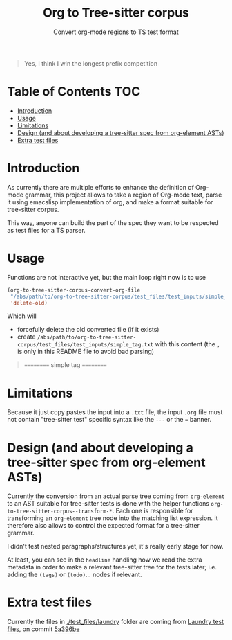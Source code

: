 #+TITLE: Org to Tree-sitter corpus
#+SUBTITLE: Convert org-mode regions to TS test format

#+begin_quote
Yes, I think I win the longest prefix competition
#+end_quote

* Table of Contents :TOC:
- [[#introduction][Introduction]]
- [[#usage][Usage]]
- [[#limitations][Limitations]]
- [[#design-and-about-developing-a-tree-sitter-spec-from-org-element-asts][Design (and about developing a tree-sitter spec from org-element ASTs)]]
- [[#extra-test-files][Extra test files]]

* Introduction

As currently there are multiple efforts to enhance the definition of Org-mode
grammar, this project allows to take a region of Org-mode text, parse it using
emacslisp implementation of org, and make a format suitable for tree-sitter
corpus.

This way, anyone can build the part of the spec they want to be respected as
test files for a TS parser.

* Usage
Functions are not interactive yet, but the main loop right now is to use

#+begin_src emacs-lisp
(org-to-tree-sitter-corpus-convert-org-file
 "/abs/path/to/org-to-tree-sitter-corpus/test_files/test_inputs/simple_tag.org"
 'delete-old)
#+end_src

Which will
- forcefully delete the old converted file (if it exists)
- create =/abs/path/to/org-to-tree-sitter-corpus/test_files/test_inputs/simple_tag.txt=
  with this content (the ~,~ is only in this README file to avoid bad parsing)
#+begin_quote
==========
simple tag
==========

,* Has a tag :tag3:

---

(org_data (headline (stars) (title)))
#+end_quote

* Limitations

Because it just copy pastes the input into a ~.txt~ file, the input ~.org~ file
must not contain "tree-sitter test" specific syntax like the ~---~ or the ~=~
banner.

* Design (and about developing a tree-sitter spec from org-element ASTs)

Currently the conversion from an actual parse tree coming from =org-element= to
an AST suitable for tree-sitter tests is done with the helper functions
~org-to-tree-sitter-corpus--transform-*~. Each one is responsible for
transforming an =org-element= tree node into the matching list expression. It
therefore also allows to control the expected format for a tree-sitter grammar.

I didn't test nested paragraphs/structures yet, it's really early stage for now.

At least, you can see in the =headline= handling how we read the extra metadata
in order to make a relevant tree-sitter tree for the tests later; i.e. adding
the =(tags)= or =(todo)=... nodes if relevant.

* Extra test files
Currently the files in [[./test_files/laundry]] folder are coming from [[https://github.com/tgbugs/laundry][Laundry test files]],
on commit [[https://github.com/tgbugs/laundry/tree/5a396bef98d9a3cd9ee929f21cd47612dd6cb1ac/laundry][5a396be]]
